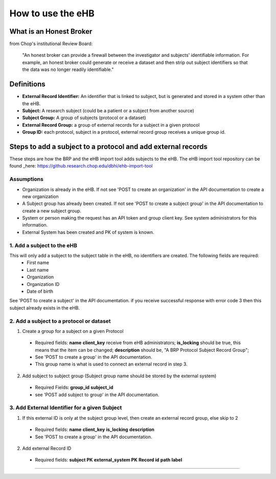 **How to use the eHB**
=======================

**What is an Honest Broker**
----------------------------
from Chop's institutional Review Board:


    "An honest broker can provide a firewall between the investigator and subjects' identifiable information. For example, an honest broker could generate or receive a dataset and then strip out subject identifiers so that the data was no longer readily identifiable."


**Definitions**
----------------

- **External Record Identifier:** An identifier that is linked to  subject, but is generated and stored in a system other than the eHB.
- **Subject:** A research subject (could be a patient or a subject from another source)
- **Subject Group:** A group of subjects (protocol or a dataset)
- **External Record Group:** a group of external records for a subject in a given protocol
- **Group ID:** each protocol, subject in a protocol, external record group receives a unique group id.

**Steps to add a subject to a protocol and add external records**
-----------

These steps are how the BRP and the eHB import tool adds subjects to the eHB.
The eHB import tool repository can be found _here: https://github.research.chop.edu/dbhi/ehb-import-tool

**Assumptions**
^^^^^^^^^^^^^^^

* Organization is already in the eHB. If not see 'POST to create an organization' in the API documentation to create a new organization
* A Subject group has already been created. If not see 'POST to create a subject group' in the API documentation to create a new subject group.
* System or person making the request has an API token and group client key. See system administrators for this information.
* External System has been created and PK of system is known.

**1. Add a subject to the eHB**
^^^^^^^^^^^^^^^^^^^^^^^^^^^^^^

This will only add a subject to the subject table in the eHB, no identifiers are created. The following fields are required:
      * First name
      * Last name
      * Organization
      * Organization ID
      * Date of birth

See 'POST to create a subject' in the API documentation. if you receive successful
response with error code 3 then this subject already exists in the eHB.

**2. Add a subject to a protocol or dataset**
^^^^^^^^^^^^^^^^^^^^^^^^^^^^^^^^^^^^^^^^^^^^

1. Create a group for a subject on a given Protocol
  * Required fields:
    **name**
    **client_key** receive from eHB administrators;
    **is_locking** should be true, this means that the item can be changed;
    **description** should be, "A BRP Protocol Subject Record Group";
  * See 'POST to create a group' in the API documentation.
  * This group name is what is used to connect an external record in step 3.
2. Add subject to subject group (Subject group name should be stored by the external system)
  * Required Fields:
    **group_id**
    **subject_id**
  * see 'POST add subject to group' in the API documentation.

**3. Add External Identifier for a given Subject**
^^^^^^^^^^^^^^^^^^^^^^^^^^^^^^^^^^^^^^^^^^^^^^^^^

1. If this external ID is only at the subject group level, then create an external record group, else skip to 2
  * Required fields:
    **name**
    **client_key**
    **is_locking**
    **description**
  * See 'POST to create a group' in the API documentation.
2. Add external Record ID
  * Required fields:
    **subject PK**
    **external_system PK**
    **Record id**
    **path**
    **label**
------------------------------------------------------------------------------------------------------------------------------------------------------------------------------------------------------------------------------------------------------------------------

